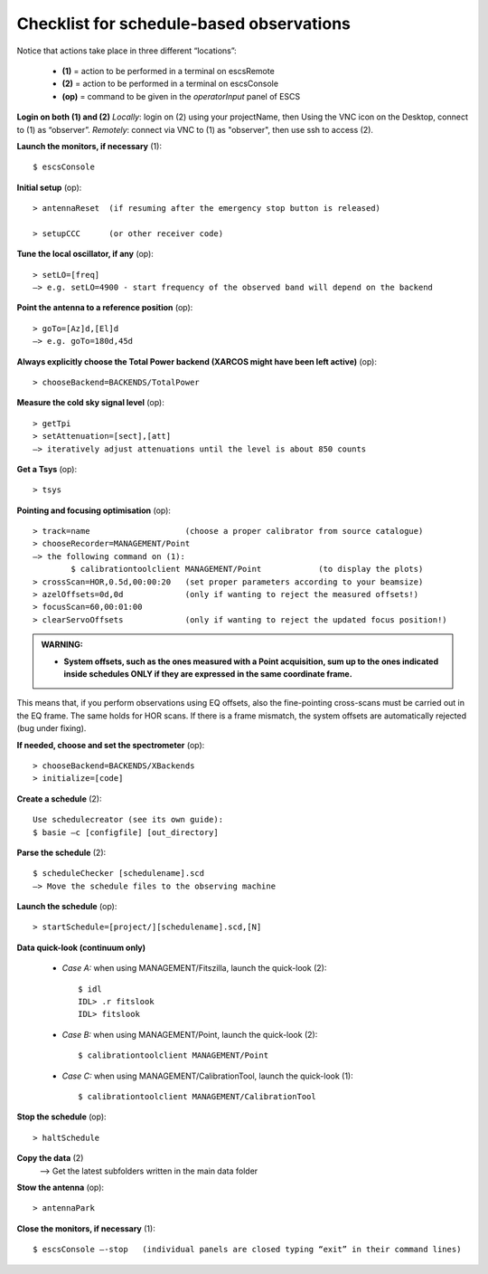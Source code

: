 .. _E_Checklist-for-schedule-based-observations: 

*****************************************
Checklist for schedule-based observations
*****************************************

Notice that actions take place in three different “locations”:

  * **(1)** = action to be performed in a terminal on escsRemote
  * **(2)** = action to be performed in a terminal on escsConsole
  * **(op)** = command to be given in the *operatorInput* panel of ESCS


**Login on both (1) and (2)** 
*Locally*: login on (2) using your projectName, then Using the VNC icon on the 
Desktop, connect to (1) as “observer”.
*Remotely*: connect via VNC to (1) as "observer", then use ssh to access (2). 


**Launch the monitors, if necessary** (1):: 

	$ escsConsole 

**Initial setup** (op)::

	> antennaReset  (if resuming after the emergency stop button is released)  

	> setupCCC      (or other receiver code) 

**Tune the local oscillator, if any** (op)::

	> setLO=[freq] 
	—> e.g. setLO=4900 - start frequency of the observed band will depend on the backend


**Point the antenna to a reference position** (op)::

	> goTo=[Az]d,[El]d 
	—> e.g. goTo=180d,45d


**Always explicitly choose the Total Power backend (XARCOS might have been left active)** (op)::
	
	> chooseBackend=BACKENDS/TotalPower    


**Measure the cold sky signal level** (op)::

	> getTpi 
	> setAttenuation=[sect],[att] 
	—> iteratively adjust attenuations until the level is about 850 counts 


**Get a Tsys** (op)::

	> tsys

**Pointing and focusing optimisation** (op):: 

	> track=name                    (choose a proper calibrator from source catalogue) 
	> chooseRecorder=MANAGEMENT/Point 
	—> the following command on (1): 
		$ calibrationtoolclient MANAGEMENT/Point            (to display the plots) 
	> crossScan=HOR,0.5d,00:00:20   (set proper parameters according to your beamsize) 
	> azelOffsets=0d,0d             (only if wanting to reject the measured offsets!)	
	> focusScan=60,00:01:00 
	> clearServoOffsets             (only if wanting to reject the updated focus position!)
	
.. admonition:: WARNING:  

    * **System offsets, such as the ones measured with a Point acquisition, sum 
      up to the ones indicated inside schedules ONLY if they are expressed in 
      the same coordinate frame.**

This means that, if you perform observations using EQ offsets, also the 
fine-pointing cross-scans must be carried out in the EQ frame. The same
holds for HOR scans. If there is a frame mismatch, the system offsets are
automatically rejected (bug under fixing).

**If needed, choose and set the spectrometer** (op)::
 
	> chooseBackend=BACKENDS/XBackends 
	> initialize=[code]

**Create a schedule** (2):: 

	Use schedulecreator (see its own guide): 
	$ basie –c [configfile] [out_directory] 

**Parse the schedule** (2):: 

	$ scheduleChecker [schedulename].scd 
	—> Move the schedule files to the observing machine 

**Launch the schedule** (op):: 
		
	> startSchedule=[project/][schedulename].scd,[N]
 
**Data quick-look (continuum only)**

	* *Case A\:* when using MANAGEMENT/Fitszilla, launch the quick-look (2)::
 
		$ idl 
		IDL> .r fitslook    
		IDL> fitslook

	* *Case B\:* when using MANAGEMENT/Point, launch the quick-look (2)::
 
		$ calibrationtoolclient MANAGEMENT/Point

	* *Case C\:* when using MANAGEMENT/CalibrationTool, launch the quick-look (1):: 

		$ calibrationtoolclient MANAGEMENT/CalibrationTool
	
**Stop the schedule** (op)::

	> haltSchedule

**Copy the data** (2) 
	—> Get the latest subfolders written in the main data folder 

**Stow the antenna** (op)::
 
	> antennaPark

**Close the monitors, if necessary** (1)::

	$ escsConsole —-stop   (individual panels are closed typing “exit” in their command lines)
 


